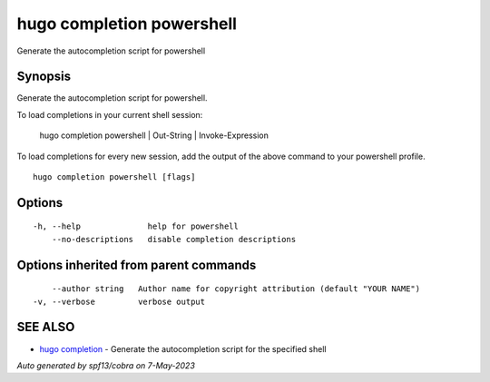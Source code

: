 .. _hugo_completion_powershell:

hugo completion powershell
--------------------------

Generate the autocompletion script for powershell

Synopsis
~~~~~~~~


Generate the autocompletion script for powershell.

To load completions in your current shell session:

	hugo completion powershell | Out-String | Invoke-Expression

To load completions for every new session, add the output of the above command
to your powershell profile.


::

  hugo completion powershell [flags]

Options
~~~~~~~

::

  -h, --help              help for powershell
      --no-descriptions   disable completion descriptions

Options inherited from parent commands
~~~~~~~~~~~~~~~~~~~~~~~~~~~~~~~~~~~~~~

::

      --author string   Author name for copyright attribution (default "YOUR NAME")
  -v, --verbose         verbose output

SEE ALSO
~~~~~~~~

* `hugo completion <hugo_completion.rst>`_ 	 - Generate the autocompletion script for the specified shell

*Auto generated by spf13/cobra on 7-May-2023*
